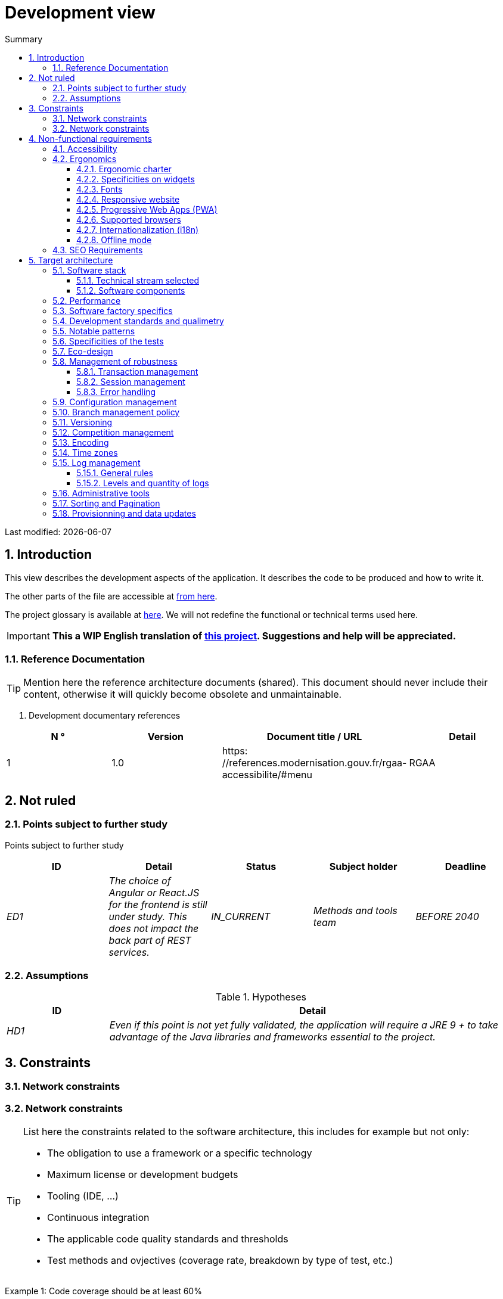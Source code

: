 = Development view
:sectnumlevels: 4
:toclevels: 4
:sectnums: 4
:toc: left
:icons: font
:toc-title: Summary

Last modified: {docdate}

== Introduction

This view describes the development aspects of the application. It describes the code to be produced and how to write it.

The other parts of the file are accessible at link:./README.adoc[from here].

The project glossary is available at link:glossaire.adoc[here]. We will not redefine the functional or technical terms used here.

IMPORTANT: *This a WIP English translation of https://github.com/bflorat/modele-da[this project]. Suggestions and help will be appreciated.*


=== Reference Documentation

[TIP]
Mention here the reference architecture documents (shared). This document should never include their content, otherwise it will quickly become obsolete and unmaintainable.

. Development documentary references
[cols="1e, 1e, 4e, 4e"]
|====
| N ° | Version | Document title / URL | Detail

| 1 | 1.0 | https: //references.modernisation.gouv.fr/rgaa-accessibilite/#menu
| RGAA

|====

== Not ruled

=== Points subject to further study

Points subject to further study
[cols="e, e, e, e, e"]
|====
| ID | Detail | Status | Subject holder | Deadline

| ED1
| The choice of Angular or React.JS for the frontend is still under study. This does not impact the back part of REST services.
| IN_CURRENT
| Methods and tools team
| BEFORE 2040

|====


=== Assumptions

.Hypotheses
[cols="1e, 4e"]
|====
| ID | Detail

| HD1
| Even if this point is not yet fully validated, the application will require a JRE 9 + to take advantage of the Java libraries and frameworks essential to the project.
|====

== Constraints

=== Network constraints
=== Network constraints
[TIP]
====
List here the constraints related to the software architecture, this includes for example but not only:

* The obligation to use a framework or a specific technology
* Maximum license or development budgets
* Tooling (IDE, ...)
* Continuous integration
* The applicable code quality standards and thresholds
* Test methods and ovjectives (coverage rate, breakdown by type of test, etc.)

====
====
Example 1: Code coverage should be at least 60%
====
====
Example 2: The module should be based on the Hibernate framework for persistence and CDI for dependency injection
====
====
Example 3: the application will be built, tested and deployed continuously with each push via the Gitlab platform
====

== Non-functional requirements

[TIP]
====
Contrary to the constraints which fixed the framework to which any application had to conform, the non-functional requirements were given by the project leaders (i.e. the General Contractor in general). Schedule interviews to determine them. If some requirements are not realistic, mention this in the reference points to be decided.
====

=== Accessibility

[TIP]
====
Should this application be accessible to the blind / visually impaired? hard of hearing?

If so, what level of accessibility?
Preferably refer to the Web Content Accessibility Guidelines (WCAG) 2.0 (https://www.w3.org/TR/WCAG20/), and especially the AA level.

There are other accessibility standards. Be careful to correctly assess the target level (neither over-quality nor under-quality):

* Achieving a very high level of accessibility can be costly and technologically demanding. It also requires good skills (accessibility, HTML5 / CSS3 in particular) and rare profiles.
* The law is increasingly strict for administrations which must respect  Web Content Accessibility Guidelines (WCAG) 2.0a sufficient level of accessibility (law n ° 2005-102 of February 11, 2005 for equal rights and opportunities, participation and citizenship of people with disabilities ). "All European public sites must achieve the double A (AA) of W3C / WAI".
====

=== Ergonomics

==== Ergonomic charter

[TIP]
====
In general, we refer here to the body's ergonomic charter. List any specificities. Do not use the accessibility constraints listed above.
====
 
==== Specificities on widgets

[TIP]
====
Very precise ergonomic behavior can have a fairly strong impact on the architecture and impose a library of graphic components or another. It is strongly advised not to customize existing libraries (very high maintenance cost, high complexity). Choosing the right bookstore or restricting your needs.
====
====
Example 1: the tables must be sortable according to several columns.
====
====
Example 2: many screens will be fitted with accordions
====

==== Fonts

[TIP]
====
Describe here the fonts to use for web pages, applications, or compound documents.

The choice of fonts follows licensing constraints. In order to ensure legal security aspects of the project, pay attention to commercial policies subject to royalties (in particular policies of Microsoft such as Times New Roman, Courier, Verdana, Arial) and which do not allow free production.documents without going through their editors (Word, ...).

See, for example, the police https://www.gouvernement.fr/charte/charte-graphique-les-fondamentaux/la-typographie postaleMarianne] recommended by the government as a variable-range police.

Redhat offers four families of fonts https://fr.wikipedia.org/wiki/Liberation_(police_d%27%C3%A9criture)(Liberation Mono] under an Open Source license that is legally secure and compatible with the Monotype, the Mail New, Arial and Times New Roman.
====

==== Responsive website

[TIP]
====
List the multi-media display constraints. When possible, use modern frameworks (such as AngularJS or React.js). There are several levels of adaptation of web pages:

* Static (fixed page width).
* Dynamic (automatic resizing, sizes are expressed in%).
* Adaptive (distances are expressed in units, the size of which depends on the support).
* Responsive (the content and its layout depend on the medium).

Attention, a responsive design comes with its constraints (code duplication, increase in the volume of the site to be downloaded by the customer, complexity, no more end-to-end tests to be expected…).
====

==== Progressive Web Apps (PWA)

[TIP]
====
Specify whether the application is progressive. PWA applications are HTML5 web applications having all the attributes of native applications (offline, fast, adaptive, accessible from the OS, ...)
====
====
Example: Application X will be totally PWA. Tests will have to demonstrate that the site will continue to operate without a network and that the pages load in less than 5 seconds in 4G.
====

==== Supported browsers

[TIP]
====
Specify which browsers are supported if it is a Web GUI.

When addressing an audience whose fleet of browsers you do not manage (such as a website on the Internet), the best option to make things intelligible and clarify the issues is to negotiate with the stakeholders of the project a percentage audience supported based on https://gs.statcounter.com/ouvernstatistics]. For example: "Support 95% of browsers".

Warning: supporting old browsers (IE in particular) can generate prohibitive additional costs (except when using a library that masks this complexity and hoping that it works correctly).

In all cases, the additional costs of testing on multiple platforms should be assessed. There are good (paid) tools like Litmus or EmailOnAcid to render websites and HTML emails on a combination of OS / player type (PC / tablet / mobile) / browser very large (in the order of of 50).

This type of site is essential for a general public application.
====
====
Example 1: The intranet application X must work on internally qualified browsers (see xyz standard)
====
====
Example 2: Application Y being an internet application targeting the widest possible audience, including terminals in developing countries. It will have to support Firefox 3+, IE 8+, Opera 6+.
====
====
Example 3: Application Z is aimed at the broadest audience and with reasonably old systems and will therefore have to support: Firefox 6+, Chrome 8+, Opera 8+, IE 10, Edge.
====

==== Internationalization (i18n)

[TIP]
====
Specify the constraints of the application in terms of i18n: location of labels, direction of the text, adaptable layout, specific color code, date format, currencies, display of decimal separators, etc.
====
====
Example 1: The GUI X will be translated into 25 languages ​​including some Asian languages ​​and Arabic.
====
====
Example 2: Date formats and other input fields must be perfectly localized for maximum user convenience.
====

==== Offline mode

[TIP]
====
Specify whether the application must be able to continue to function without Internet or LAN access (very common for applications used by professionals on the move for example).

These can be classic heavy clients (Java, C, ...) having their local database that can be synchronized back to the office. They can also be PWA applications (see above) using a service worker for static resources and browser storage (local storage, IndexedDB HTML5 base).
====
====
Example 1: The application will be developed in Java Swing with local storage based on an H2 database synchronized with the common database by REST calls.
====
====
Example 2: The mobile application will be in PWA mode, entirely written in HTML5 with local storage to store the day's data in the browser.
====

=== SEO Requirements

[TIP]
====
SEO (Search engine optimization) concerns the visibility of a website through search engines (like Google or Qwant).
====
====
Example 1: No indexing necessary or desired (internal site)
====
====
Example 2: The static pages of the site must follow good SEO practices to optimize its visibility.
====

== Target architecture

=== Software stack

==== Technical stream selected

[TIP]
====
Donate the technologies chosen from the technologies in the organization's catalog. If there are any discrepancies with the catalog, specify and justify it.
====
====
Example: this application has profile P3: "Spring Web Application" with exceptional use of the JasperReport library.
====
====
Example: Using Reacts.js on an experimental basis within the organization. Validated in architecture committee on ...
====

==== Software components

[TIP]
====
List here for each component the main libraries and frameworks used as well as their version. Do not list the libraries supplied to the runtime by the application servers or the frameworks. There is no need to provide detailed explainations, the advice is to focus on the structuring components.
====
====
Example:

Software stack example
[cols="1e, 4e, 1e"]
|====
| Library | Role | Version

| Angular2 Framework
| Presentation JS Framework
| 2.1.1

| JasperReport
| Transactional editing, composition of invoices in PDF format
| 6.3.0
|====
====

=== Performance

IMPORTANT: See the MOA requirements in the link:./component-architecture-sizing.adoc[Sizing section].


[TIP]
====
Even though performance campaigns are planned and performance analyzes will be integrated into the CI / CD, experience shows that 50% of performance problems could have been detected during development.
It is therefore important that developers profile their code from their workstation (to be provided in the Definition Of Done of the project). It will not be possible to detect all the problems (scalability, concurrency, robustness, cache tuning, ...) but most of the response time problems. We present here some very basic ideas and accessible to any developer.


Frontend side:

* Limit the complexity of CSS (selectors or functions in particular)
* Use a profiler (like the one in Chrome)
* Favor asynchronous calls
* ...

Backend side:

* Make sure that the server paging goes up to the database (`LIMIT`,` OFFSET`).
* Do not put in place unnecessary constraints in the database.
* Limit the number of joints and many-to-many relationships.
* In cases of large volumes, study the solutions which consist in partitioning tables.
* Don't forget to add all the necessary indexes, use the analysis of the execution plan to verify that there are no full scans.
* Beware of SQL functions that 'break' indexes (like `UPPER ()`). Give priority to processing on the backend code side if possible.
* Activate the query logs (Hibernate example: `org.hibernate.SQL = DEBUG`,` -Dhibernate.generate_statistics = true`) and check the SQL queries and their number (to detect in particular the problem of https: // stackoverflow .com / questions / 97197 / what-is-the-n1-selects-problem-in-orm-object-relational-mapping[SELECT N + 1], very common).
* Have a minimum data set (around a hundred records) even on a workstation.
* Check with a profiler (like JVisualVM in Java) the memory consumption to detect leaks or overconsumption.
* Check that there are no threads or deadlock leaks by counting the number of active threads.
* Stress the API _a minima_ (with injectors like Jmeter or K6) and via a progressive ramp.
* Track IOs (millions of times slower than memory accesses).
* ...

Frontend and backend:

* Any resource (chain size, number of calls over a period, ...) must always be limited to a threshold (no "open bar" behaviour).
* Check that the size of HTTP requests remains below a few tens of KiB (excluding GET on files). Use "Sorting and Pagination, client and server pagination".
* Track network chatter: group requests when possible (you have to find a compromise with the previous rule). Use the SOLID (Segregation Interface) rule 'S'.
* Provide multivalued endpoints (example: `GET / people? List = id1, id2, ...`) to retrieve several elements at the same time
(must result in a single `SELECT WHERE .. IN` in the final query, not a loop in the code!)

====

WARNING: Do not fall back into premature optimization "the source of all the problems" according to Donald Knuth. Write the simplest code possible and follow a good design, only optimize it afterwards.
Only optimize if it is worth the cost (Pareto law). Start with the most significant optimizations and do not waste time grabbing microseconds or even nanoseconds.


=== Software factory specifics

[TIP]
====
Without resuming the functioning of the organization's PIC (Continuous Integration Platform), specify whether this project requires a particular configuration.
====
====
Examplee: Jenkins jobs will produce the software as Docker containers if all TUs are on. The integration tests will then be run on this container. If all integration and BDD tests pass, the Docker image is released into Nexus.
====

=== Development standards and qualimetry

[TIP]
====
Make explicit the rules and the level of quality required for the code
====
====
Example 1: The quality rules to be used for the code will be (https://rules.sonarsource.com/javaogène standard SonarQube for Java rules]).
====
====
Example 2: The required quality level corresponds to the recommended https://docs.sonarqube.org/6.7/QualityGates.html[Quality Gate SonarQube]:

* 80% minimum code coverage
* 3% max of duplicate lines
* Level A in Maintenabily, Relability and Security
====

====
Example 3: What language used for the code? French for functional terms (it is imperative to use business terms as recommended by the DDD) and English for generic technical terms.
====

=== Notable patterns

[TIP]
====
Specify whether this project has implemented structuring patterns (GoF, JEE or other). No need to use patterns already supported by languages ​​or application servers (for example, IoC with CDI in a JEE 6 server).
====
====
Example 1: to deal with the combinatorial explosion of possible contracts and avoid multiplying the levels of inheritance, we will massively use the decorator pattern[GoF], of which here is an example of use: <diagram>.
====

=== Specificities of the tests

[TIP]
====
Is there a particular methodology or technology involved in this project? What is the testing strategy?
====
====
Example 1: this project will be covered in addition to the TUs and integration tests because BDD (Behavioral Driven Development) acceptance tests in JBehave + Serenity technology.
====
====
Example 2: this project will be developed in TDD (test first)
====
====

Example 3: Types of tests

Types of tests
[cols = '2s, 1,1,1,1,4a']
|====
| Type of test | Time to invest | Manual or automated? | Type of module targeted | Target Coverage Rate | Detail

| TU
| Very high
| Automated
| Backend and Frontend
| approx. 80%
| BDD format: behavior specifications for classes and methods

| Executable specifications
| Very high
| Automated
| API
| approx. 100% for the domain classes
| Corked mode.

| Contract tests
| Low
| Automated
| UI / API links
| approx. 100% of the calling code on the UI side and Spring controllers on the API side
| Tests non-regression of exchanges when calling REST API operations (CDC = Consumer-Driven Contract principle) via the Pact and pact-react-consumer tools.

| Architecture tests
| Very low
| Automated
| API and batches
| N / A, 100% of the code is validated by the tool
| In particular, these easy-to-write tests will verify compliance with the rules of the hexagonal architecture. Use of the ArchUnit test framework.

| TI (integration tests)
| Low
| Automated
| Components calling external systems (databases, API ...)
| 50 to 60%
| Each IT should only test one external system at a time

| E2E (end-to-end testing)
| Low
| Automated
| UI
| 30%, nominal cases (happy path)
| Written in CodeceptJS, Selenium or similar technology. They will be limited to a role of smoke tests (detection of gross problems). These tests will not be corked but will be carried out on an end-to-end instantiated link chain. To avoid unnecessary work, these tests will be done at the level of entire features, not necessarily at each sprint. These tests will also serve as system tests since they will require a maximum of uncapped modules.

| Performance tests
| Low (excluding dedicated performance campaigns)
| Automated
| Critical APIs
| 20%
| Possibly automated in CI in DEV but also manually launched by the developers

| Accessibility tests
| Average
| Automated + manual
| UI
| 50%
| Ax-Core tests launched in CI to complete with a manual audit

| Security tests
| Average
| Manual
| All
| Low, only on sensitive functions
| Audit to be scheduled

| System tests
| Low
| Manuals
| UI and batches
| 10%
| Tests carried out by the development team covering full functional scenarios. The goal
is here to test the operation of all the modules (which cannot be automated) and to
detect as many bugs as possible before UAT tests.

| UAT (acceptance) tests
| Average
| Manuals
| UI, hand-launched batches
| from 30% to 80% depending on the number of scenarios planned
| Tests carried out in acceptance by the MOA on an uncapped environment with test books. End-to-end acceptance tests (we follow a test booklet with nominal cases), Exploratory tests (we try all possible combinations with minimal guidance in the test booklet)
|====
====

NOTE: For a large projecture, the test strategy is usually the subject of a separate document. A standard strategy can also be defined at the IS level.

=== Eco-design

[TIP]
====
List here the software measures to meet the ecodesign requirements listed in the infrastructure section. The answers to its problems are often the same as those to the performance requirements (response time in particular). In this case, just refer to it. However, ecodesign analyzes and solutions can be specific to this theme.
Some avenues for energy improvement of the project:

* Use profilers or development tools integrated in browsers (like Google Dev Tools) to analyze the consumption of resources (number, duration and size of requests).
* For apps, use battery consumption monitoring tools like Battery Historian.
* Use the specialized Greenspector analysis suite.
* Measure the power consumption of systems with PowerAPI2 probes (developed by INRIA and Lille 1 University).
* Measure the size of images and reduce them (lossless) with tools like pngcrush, OptiPNG, pngrewrite or ImageMagick.
* Optimize memory and CPU consumption of applications, tuner GC for a Java application.
* Lazy loading for occasional resource loading.
* Limit the results returned from the database (select) to the HTML pages returned via the data on the server side.
* Group the mass treatments in batches which will be more efficient (batches).
====
====
Example 1: The gulp application building process will apply an image size reduction via the imagemin-pngcrush plugin.
====
====
Example 2: robustness tests running over several days will be performed on the mobile application after each optimization to assess the energy consumption of the application.
====
====
Example 3: The performance campaigns will integrate a detailed analysis of the consumption of bandwidth and CPU cycles even if the response time requirements are covered, this to identify optimizations allowing to meet the eco-design requirements if they do not. are not achieved.
====

=== Management of robustness

==== Transaction management

[TIP]
====
List here the decisions taken regarding the management of transactions. This is especially useful for a distributed system. Some examples of issues:

* Are updates allowed on multiple components during the same request?
* If so, do we ensure the ACID character at all (via XA mode for example)?
* What transactional engine do we use?
* What level of transactional isolation (read commited, uncommited, repeatable read, serializable)?
* If no transactional monitor is used (call of several REST services in update for example), are there any compensatory transactions in the event of failure of one of the updates?

====
====
Example: our resources are not transactional (REST services), and wanting to avoid making compensatory transactions, it is forbidden to call two update services synchronously. If necessary, we will use a queue to make updates as needed.
====

==== Session management

[TIP]
====
How are HTTP sessions managed to provide an execution context to a user (example: their shopping cart)?

Note that this is primarily a problem for classic web applications whose presentation is generated on the server, not for Single Page Application (SPA) applications which manage all presentation and state locally in the browser.

The choices made here will affect the links: component-architecture-infrastructure[choice of infrastructure]. For example, if a session is required and the infrastructure is clustered, it will either be necessary to set up session affinity on the servers to force each user to always arrive on the same server with their data, or to set up a distributed cache allowing servers to share sessions for all users (more complex).

Examples of points to be addressed:

* What data should be kept in session? (pay attention to the volume, especially if the cache is distributed)
* Should the code be thread-safe (if the same user opens another tab in his browser for example)?

====
====
Example: our JSF application will store in an HTTP session only its shopping cart, not the product references
====

==== Error handling

[TIP]
====
How do we deal with errors? Examples of points to be addressed:

* Do we differentiate functional errors (expected functional errors) and technical? Provide a class diagram.
* How do we log errors? what level of log?
* Where are the exceptions caught? at the earliest ou at the start of a call centrally?
* Are we using the language's standard exceptions (`IOException`, ...) or our own set of exceptions?
* Is the list of errors consolidated? documented?
* Are error codes assigned?
* Do we display full stack-traces? if so, server side and client side?
* Do we manage replay? if so, do we space the replay?
* How do we manage timeouts?

====
====
Example (Spring):

(unforeseen) technical errors such as the timeout to a REST service call are caught at the highest level of the application (via an ErrorHandler). All of its information is logged with the full stack-trace but the caller must only retrieve the generic error code XYZ without the stack-trace (for security reasons).
====

=== Configuration management

[TIP]
====
How do you configure the application? Examples of points to be addressed:

* What are the variables included in the final package statically?
* What parameters can be changed at runtime?
* Can my application be configured via feature flags for canary testing reasons for example? if so, how do i handle it in code?
* In what form are the parameters injected into the application (environment variable? .Properties file, database, ...)?
* Does the application accept a modification of the hot configuration?
* Describe the configuration system

====
====
Example (application deployed in Kubernetes):

The configuration will be injected at launch (not hot modifiable) via environment variables provided in the Kubernetes Deployment Descriptor.
====

=== Branch management policy

[TIP]
====
What are the branch workflows to plan? git-flow? TBD (Trunked-based Development)? other?
====

====
Example:

* The general policy adopted is the https://trunkbaseddevelopment.com/inéaTBD] (Trunk-Based Development)
* The main branch is `develop`. This is a protected branch to which commits cannot be pushed.
* Any commit will have to be the object of a Merge Request before integration in `develop`. The quality criteria (automatically evaluated during continuous integration) must be met for the commit to be integrated.
* Each feature, significant refactoring or bugfix will therefore be carried out on a dedicated topic branch.
* A maintenance branch will be pulled on each x.y version tag. Only bugfixes will be merged into maintenance branches from `develop` via` cherry-pick`.
====


=== Versioning

[TIP]
====
What do you version and what version system do you use?
====

====
Example:

* In general, any non-derived resource (source, tool, ci-cd script, template, database DDL, ...) must be versioned.
* The modules will be versioned according to the numbering `x.y.z` (` <major). <Evolution>. <fix> `)
* The libraries will be versioned according to the same numbering as the modules but the `x` value will be incremented during any version upgrade breaking upward compatibility (principle of Semantic Versioning).
* The overall logical version of the project will be: `<lot>. <No sprint>. <Deployment>`

====

=== Competition management

[TIP]
====
How do we manage concurrent access? Examples of points to be addressed:

* What scope for the objects (if using an IoC engine)?
* Should objects be stateless?
* Which methods should be synchronized?
* Risks of race condition? of starvation? dead locks?

====
====
Example (Spring MVC): All controllers will be in singleton scope and therefore must in no case store state in their attributes to avoid race conditions.
====

=== Encoding

[TIP]
====
What are the rules for encoding strings? This is a recurring problem in SI (who has never observed corrupted accents in the form of squares?). This problem is, however, relatively simple to solve and requires only rigor. See the examples below for examples of actual devices.
====

====
Example 1: The only encoding allowed in all modules and technical components is UTF-8. The use of ISO-8859-1, CP-1252 or any other encoding is strictly prohibited. This includes the configuration of application servers (Node, Tomcat ...), sources, databases and files.

Even `.properties` read in Java should be written in UTF-8. You must then specify the encoding during parsing:

`` ``
FileInputStream input = new FileInputStream (new File ("myfile.properties"));
props.load (new InputStreamReader (input, Charset.forName ("UTF-8")));
`` ``

NOTE: In some cases, we do not have control over reading the .properties (from a framework for example), so it is not possible to force an encoding in UTF-8.

====
====
Example 2: If an external system requires sending orto receive character strings in an encoding other than UTF-8 (example: a REST service which returns data in ISO-8859-1) and that it is not possible to modify the contract, it is imperative to translate character strings within an anti-corruption layer as early as possible, from the call. In addition, we must never persist in our systems a data in a non-UTF-8 encoding.
====
 
=== Time zones

[TIP]
====
How do we manage the storage of dates? This, as the management of encoding is a recurring problem (one day shift, bugs during summer / winter time changes, etc.) and yet simple to solve: follow the https: // standard. .wikipedia.org / wiki / ISO_8601[ISO 8601] ("Time zones in ISO 8601 are represented as local time (with the location unspecified), as UTC, or as an offset from UTC."[Wikipedia]).
====

====
Example 1: Hours will never be stored without a time zone. Basically, we will use timestamps with timezone (`timestamptz`) and in Java or JS, objects integrating the time zone explicitly (eg:` Instant` and not `LocalDateTime` in java) or epochs. The precision will be at least a millisecond.
====
====
Example 2: Dates and date-times will be stored in database as epoch millis in long integer format. In the case of dates, we will store the epoch millis at 12:00 UTC (and not 00:00, too close to the previous day, risk of bug).
====

=== Log management

NOTE: The log infrastructure aspects are detailed in link:./pane-architecture-infrastructure.adoc # _logs[the infrastructure pane].

[TIP]
====
Give here the general rules concerning the application traces (logs), the levels and quantity of logs.
Think about the use of logs, especially on the server side. Ask yourself if it will be possible to benefit from it in the event of an error in production in the middle of Mio or even GiB of other logs and n threads logging in parallel.
====

==== General rules

====
Example 1:

* Do not leave development logs in the code (example: `console.out (" entry in method x ")` or `e.printStackTrace ()`)
* Remember to use discriminating character strings (example: error code) to facilitate filtering in the log search tool.
* Always provide entity identifiers allowing to find the concerned object
* Use correlation identifier between third parties (example: processing id generated on the client side in JS, passed to the server)
* Avoid expensive calculations (example: many concatenations) and use conditional blocks (example in Java:
`` java
if (isDebugEnabled ()) {
   logger.debug (a + b + c)
}
`` ``
====

==== Levels and quantity of logs
[TIP]
====
Explain when and what to log in so as to produce logs that can be used in production.
====

====
Example:

.Log levels
[cols = '1,3,1,1']
|====
| Severity level | Context of use | Indicative volume | Surround

| DEBUG
| In a development environment, it allows you to display the values ​​of variables, method I / O, etc.
| Max a few Mio / minute
| DEV, Recipe. Prohibited in PROD unless expressly requested by the project

| INFO
| Start / end of a batch or a call, loading of a new property. Can be used in condensed form for service calls (logging of a call and its context). This is the level of verbosity used for metrology.
| Max 10 logs / sec, a few KiB / minute
| All

| WARN
| All warning messages about unexpected functional information
| No limits but do not abuse them and position as much contextual detail as possible
| All

| ERROR
| All errors that do not prevent the application from working.
| No limits. Position a maximum of context detail
| All

| FATAL
| All blocking errors for the application (BDD access problem, HTTP 404 or 500). Position a maximum of context detail. Remember to log these errors on an appender console in the event that writing to FS is impossible (disk full). Remember that during a fatal error, even writing the log is questionable (for example in the event of memory overflow).
| No limits.
| All
|====

====
 
=== Administrative tools

[TIP]
====
Should the app provide administration services? It is strongly recommended (this is the factor 12 of the Heroku https://12factor.net/ouvernTwelve factors]) to integrate the administration code directly with the business code.

Examples of points to be addressed:

* Do I have to provide a way to purge data, logs, caches, ...?
(this type of service is sometimes called an 'internal processing')
* Do I have to provide application indicators for supervision? (number of files consulted, ...)?
* Do I have to provide migration tools?

====
====
Example: The `/ internal / maj_2` service will perform a version upgrade of the data model to V2
====

=== Sorting and Pagination

[TIP]
====
It is necessary to keepgood fluidity of batch data recovery. The pagination allows to limit the chatter between the clients (GUI and batches) and the APIs. Describe here the paging devices implemented on the client side and on the server side.
====

====
Example 1 (Server side)

* API output requests are systematically sorted in ascending order (the default) or descending order. In addition, it will be possible to choose the field on which the sorting is done via another query param.
* In order to limit the number of requests to the API, it returns a limited number of elements (this number can be configured according to the size of the individual elements). This is the query param `range` containing the number of the page to retrieve + the number of elements of the page. Each API will offer a default value (around a hundred).
====

====
Example 2 (Customer side)

* The sort must be applied to all the elements in the database, not only to the elements of the last query returned by the server.
* The returned elements will be displayed in block tables (configurable size of an indicative size of around 20 elements).
====

=== Provisionning and data updates

[TIP]
====
Describe how the DDL (structures of tables in database) and the initial data (such as nomenclatures) will be managed and then updated.
====

====
Example: We will use LiquiBase embedded in the war to create and update the DDL of the database. There will therefore be no SQL scripts to launch, the necessary queries will be carried out directly by the application when it starts.
====
